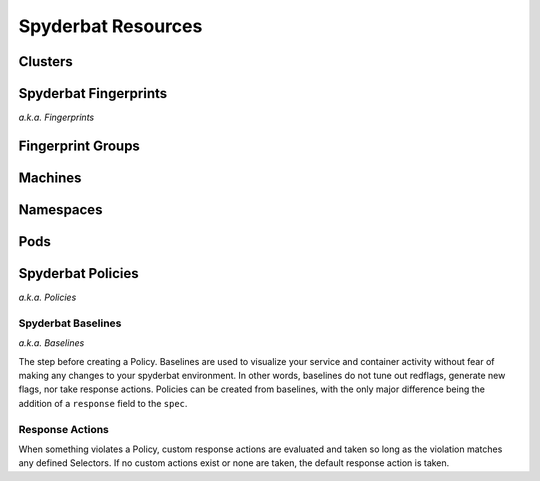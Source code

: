 .. _Resources:

===================
Spyderbat Resources
===================

.. _Clusters:

Clusters
========

.. _Fingerprints:

Spyderbat Fingerprints
======================

*a.k.a. Fingerprints*

.. _Fingerprint_Groups:

Fingerprint Groups
==================

.. _Machines:

Machines
========

.. _Namespaces:

Namespaces
==========

.. _Pods:

Pods
====

.. _Policies:

Spyderbat Policies
==================

*a.k.a. Policies*

.. _Baselines:

Spyderbat Baselines
-------------------

*a.k.a. Baselines*

The step before creating a Policy. Baselines are used to visualize your service and container activity
without fear of making any changes to your spyderbat environment. In other words, baselines do not tune out
redflags, generate new flags, nor take response actions. Policies can be created from baselines, with the only
major difference being the addition of a ``response`` field to the ``spec``.

.. _Response_Actions:

Response Actions
----------------

When something violates a Policy, custom response actions are evaluated and taken so long as the
violation matches any defined Selectors. If no custom actions exist or none are taken, the default
response action is taken.